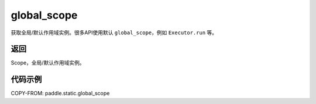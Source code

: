 .. _cn_api_fluid_executor_global_scope:

global_scope
-------------------------------


.. py:function:: paddle.static.global_scope()




获取全局/默认作用域实例。很多API使用默认 ``global_scope``，例如 ``Executor.run`` 等。

返回
::::::::::::
Scope，全局/默认作用域实例。

代码示例
::::::::::::

COPY-FROM: paddle.static.global_scope
